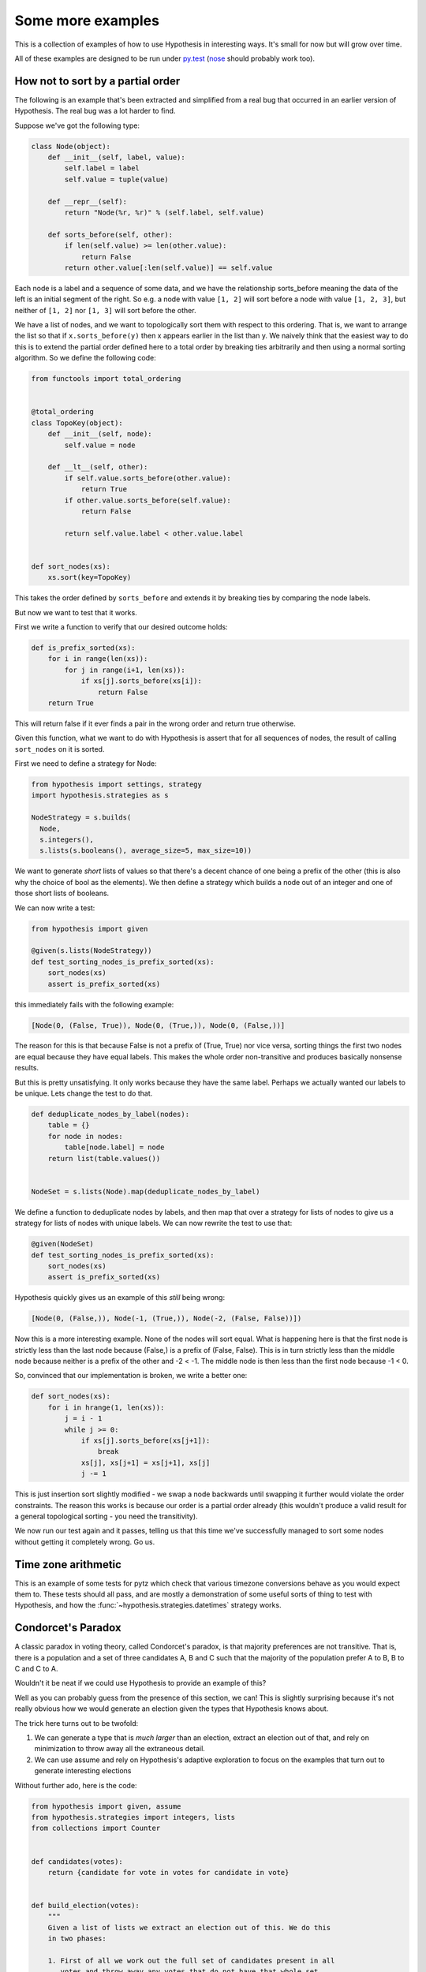 ==================
Some more examples
==================

This is a collection of examples of how to use Hypothesis in interesting ways.
It's small for now but will grow over time.

All of these examples are designed to be run under `py.test`_ (`nose`_ should probably
work too).

----------------------------------
How not to sort by a partial order
----------------------------------

The following is an example that's been extracted and simplified from a real
bug that occurred in an earlier version of Hypothesis. The real bug was a lot
harder to find.

Suppose we've got the following type:

.. code:: python

    class Node(object):
        def __init__(self, label, value):
            self.label = label
            self.value = tuple(value)

        def __repr__(self):
            return "Node(%r, %r)" % (self.label, self.value)

        def sorts_before(self, other):
            if len(self.value) >= len(other.value):
                return False
            return other.value[:len(self.value)] == self.value


Each node is a label and a sequence of some data, and we have the relationship
sorts_before meaning the data of the left is an initial segment of the right.
So e.g. a node with value ``[1, 2]`` will sort before a node with value ``[1, 2, 3]``,
but neither of ``[1, 2]`` nor ``[1, 3]`` will sort before the other.

We have a list of nodes, and we want to topologically sort them with respect to
this ordering. That is, we want to arrange the list so that if ``x.sorts_before(y)``
then x appears earlier in the list than y. We naively think that the easiest way
to do this is to extend the  partial order defined here to a total order by
breaking ties arbitrarily and then using a normal sorting algorithm. So we
define the following code:

.. code:: python

    from functools import total_ordering


    @total_ordering
    class TopoKey(object):
        def __init__(self, node):
            self.value = node

        def __lt__(self, other):
            if self.value.sorts_before(other.value):
                return True
            if other.value.sorts_before(self.value):
                return False

            return self.value.label < other.value.label


    def sort_nodes(xs):
        xs.sort(key=TopoKey)

This takes the order defined by ``sorts_before`` and extends it by breaking ties by
comparing the node labels.

But now we want to test that it works.

First we write a function to verify that our desired outcome holds:

.. code:: python

  def is_prefix_sorted(xs):
      for i in range(len(xs)):
          for j in range(i+1, len(xs)):
              if xs[j].sorts_before(xs[i]):
                  return False
      return True

This will return false if it ever finds a pair in the wrong order and
return true otherwise.

Given this function, what we want to do with Hypothesis is assert that for all
sequences of nodes, the result of calling ``sort_nodes`` on it is sorted.

First we need to define a strategy for Node:

.. code:: python

  from hypothesis import settings, strategy
  import hypothesis.strategies as s

  NodeStrategy = s.builds(
    Node,
    s.integers(),
    s.lists(s.booleans(), average_size=5, max_size=10))

We want to generate *short* lists of values so that there's a decent chance of
one being a prefix of the other (this is also why the choice of bool as the
elements). We then define a strategy which builds a node out of an integer and
one of those short lists of booleans.

We can now write a test:

.. code:: python

  from hypothesis import given

  @given(s.lists(NodeStrategy))
  def test_sorting_nodes_is_prefix_sorted(xs):
      sort_nodes(xs)
      assert is_prefix_sorted(xs)

this immediately fails with the following example:

.. code:: python

  [Node(0, (False, True)), Node(0, (True,)), Node(0, (False,))]


The reason for this is that because False is not a prefix of (True, True) nor vice
versa, sorting things the first two nodes are equal because they have equal labels.
This makes the whole order non-transitive and produces basically nonsense results.

But this is pretty unsatisfying. It only works because they have the same label. Perhaps
we actually wanted our labels to be unique. Lets change the test to do that.

.. code:: python

    def deduplicate_nodes_by_label(nodes):
        table = {}
        for node in nodes:
            table[node.label] = node
        return list(table.values())


    NodeSet = s.lists(Node).map(deduplicate_nodes_by_label)

We define a function to deduplicate nodes by labels, and then map that over a strategy
for lists of nodes to give us a strategy for lists of nodes with unique labels. We can
now rewrite the test to use that:


.. code:: python

    @given(NodeSet)
    def test_sorting_nodes_is_prefix_sorted(xs):
        sort_nodes(xs)
        assert is_prefix_sorted(xs)

Hypothesis quickly gives us an example of this *still* being wrong:

.. code:: python

  [Node(0, (False,)), Node(-1, (True,)), Node(-2, (False, False))])


Now this is a more interesting example. None of the nodes will sort equal. What is
happening here is that the first node is strictly less than the last node because
(False,) is a prefix of (False, False). This is in turn strictly less than the middle
node because neither is a prefix of the other and -2 < -1. The middle node is then
less than the first node because -1 < 0.

So, convinced that our implementation is broken, we write a better one:

.. code:: python

    def sort_nodes(xs):
        for i in hrange(1, len(xs)):
            j = i - 1
            while j >= 0:
                if xs[j].sorts_before(xs[j+1]):
                    break
                xs[j], xs[j+1] = xs[j+1], xs[j]
                j -= 1

This is just insertion sort slightly modified - we swap a node backwards until swapping
it further would violate the order constraints. The reason this works is because our
order is a partial order already (this wouldn't produce a valid result for a general
topological sorting - you need the transitivity).

We now run our test again and it passes, telling us that this time we've successfully
managed to sort some nodes without getting it completely wrong. Go us.

--------------------
Time zone arithmetic
--------------------

This is an example of some tests for pytz which check that various timezone
conversions behave as you would expect them to. These tests should all pass,
and are mostly a demonstration of some useful sorts of thing to test with
Hypothesis, and how the :func:`~hypothesis.strategies.datetimes` strategy works.

.. doctest::

    >>> from datetime import timedelta
    >>> from hypothesis.extra.pytz import timezones
    >>> from hypothesis.strategies import datetimes

    >>> # The datetimes strategy is naive by default, so tell it to use timezones
    >>> aware_datetimes = datetimes(timezones=timezones())

    >>> @given(aware_datetimes, timezones(), timezones())
    ... def test_convert_via_intermediary(dt, tz1, tz2):
    ...     """Test that converting between timezones is not affected
    ...     by a detour via another timezone.
    ...     """
    ...     assert dt.astimezone(tz1).astimezone(tz2) == dt.astimezone(tz2)

    >>> @given(aware_datetimes, timezones())
    ... def test_convert_to_and_fro(dt, tz2):
    ...     """If we convert to a new timezone and back to the old one
    ...     this should leave the result unchanged.
    ...     """
    ...     tz1 = dt.tzinfo
    ...     assert dt == dt.astimezone(tz2).astimezone(tz1)

    >>> @given(aware_datetimes, timezones())
    ... def test_adding_an_hour_commutes(dt, tz):
    ...     """When converting between timezones it shouldn't matter
    ...     if we add an hour here or add an hour there.
    ...     """
    ...     an_hour = timedelta(hours=1)
    ...     assert (dt + an_hour).astimezone(tz) == dt.astimezone(tz) + an_hour

    >>> @given(aware_datetimes, timezones())
    ... def test_adding_a_day_commutes(dt, tz):
    ...     """When converting between timezones it shouldn't matter
    ...     if we add a day here or add a day there.
    ...     """
    ...     a_day = timedelta(days=1)
    ...     assert (dt + a_day).astimezone(tz) == dt.astimezone(tz) + a_day

    >>> # And we can check that our tests pass
    >>> test_convert_via_intermediary()
    >>> test_convert_to_and_fro()
    >>> test_adding_an_hour_commutes()
    >>> test_adding_a_day_commutes()

-------------------
Condorcet's Paradox
-------------------

A classic paradox in voting theory, called Condorcet's paradox, is that
majority preferences are not transitive. That is, there is a population
and a set of three candidates A, B and C such that the majority of the
population prefer A to B, B to C and C to A.

Wouldn't it be neat if we could use Hypothesis to provide an example of this?

Well as you can probably guess from the presence of this section, we can! This
is slightly surprising because it's not really obvious how we would generate an
election given the types that Hypothesis knows about.

The trick here turns out to be twofold:

1. We can generate a type that is *much larger* than an election, extract an election out of that, and rely on minimization to throw away all the extraneous detail.
2. We can use assume and rely on Hypothesis's adaptive exploration to focus on the examples that turn out to generate interesting elections

Without further ado, here is the code:

.. code:: python

    from hypothesis import given, assume
    from hypothesis.strategies import integers, lists
    from collections import Counter


    def candidates(votes):
        return {candidate for vote in votes for candidate in vote}


    def build_election(votes):
        """
        Given a list of lists we extract an election out of this. We do this
        in two phases:

        1. First of all we work out the full set of candidates present in all
           votes and throw away any votes that do not have that whole set.
        2. We then take each vote and make it unique, keeping only the first
           instance of any candidate.

        This gives us a list of total orderings of some set. It will usually
        be a lot smaller than the starting list, but that's OK.
        """
        all_candidates = candidates(votes)
        votes = list(filter(lambda v: set(v) == all_candidates, votes))
        if not votes:
            return []
        rebuilt_votes = []
        for vote in votes:
            rv = []
            for v in vote:
                if v not in rv:
                    rv.append(v)
            assert len(rv) == len(all_candidates)
            rebuilt_votes.append(rv)
        return rebuilt_votes


    @given(lists(lists(integers(min_value=1, max_value=5))))
    def test_elections_are_transitive(election):
        election = build_election(election)
        # Small elections are unlikely to be interesting
        assume(len(election) >= 3)
        all_candidates = candidates(election)
        # Elections with fewer than three candidates certainly can't exhibit
        # intransitivity
        assume(len(all_candidates) >= 3)

        # Now we check if the election is transitive

        # First calculate the pairwise counts of how many prefer each candidate
        # to the other
        counts = Counter()
        for vote in election:
            for i in range(len(vote)):
                for j in range(i+1, len(vote)):
                    counts[(vote[i], vote[j])] += 1

        # Now look at which pairs of candidates one has a majority over the
        # other and store that.
        graph = {}
        all_candidates = candidates(election)
        for i in all_candidates:
            for j in all_candidates:
                if counts[(i, j)] > counts[(j, i)]:
                    graph.setdefault(i, set()).add(j)

        # Now for each triple assert that it is transitive.
        for x in all_candidates:
            for y in graph.get(x, ()):
                for z in graph.get(y, ()):
                    assert x not in graph.get(z, ())

The example Hypothesis gives me on my first run (your mileage may of course
vary) is:

.. code:: python

    [[3, 1, 4], [4, 3, 1], [1, 4, 3]]

Which does indeed do the job: The majority (votes 0 and 1) prefer 3 to 1, the
majority (votes 0 and 2) prefer 1 to 4 and the majority (votes 1 and 2) prefer
4 to 3. This is in fact basically the canonical example of the voting paradox,
modulo variations on the names of candidates.

-------------------
Fuzzing an HTTP API
-------------------

Hypothesis's support for testing HTTP services is somewhat nascent. There are
plans for some fully featured things around this, but right now they're
probably quite far down the line.

But you can do a lot yourself without any explicit support! Here's a script
I wrote to throw random data against the API for an entirely fictitious service
called Waspfinder (this is only lightly obfuscated and you can easily figure
out who I'm actually talking about, but I don't want you to run this code and
hammer their API without their permission).

All this does is use Hypothesis to generate random JSON data matching the
format their API asks for and check for 500 errors. More advanced tests which
then use the result and go on to do other things are definitely also possible.

.. code:: python

    import unittest
    from hypothesis import given, assume, settings, strategies as st
    from collections import namedtuple
    import requests
    import os
    import random
    import time
    import math

    # These tests will be quite slow because we have to talk to an external
    # service. Also we'll put in a sleep between calls so as to not hammer it.
    # As a result we reduce the number of test cases and turn off the timeout.
    settings.default.max_examples = 100
    settings.default.timeout = -1

    Goal = namedtuple("Goal", ("slug",))


    # We just pass in our API credentials via environment variables.
    waspfinder_token = os.getenv('WASPFINDER_TOKEN')
    waspfinder_user = os.getenv('WASPFINDER_USER')
    assert waspfinder_token is not None
    assert waspfinder_user is not None

    GoalData = st.fixed_dictionaries({
        'title': st.text(),
        'goal_type': st.sampled_from([
            "hustler", "biker", "gainer", "fatloser", "inboxer",
            "drinker", "custom"]),
        'goaldate': st.one_of(st.none(), st.floats()),
        'goalval': st.one_of(st.none(), st.floats()),
        'rate': st.one_of(st.none(), st.floats()),
        'initval': st.floats(),
        'panic': st.floats(),
        'secret': st.booleans(),
        'datapublic': st.booleans(),
    })


    needs2 = ['goaldate', 'goalval', 'rate']


    class WaspfinderTest(unittest.TestCase):

        @given(GoalData)
        def test_create_goal_dry_run(self, data):
            # We want slug to be unique for each run so that multiple test runs
            # don't interfere with each other. If for some reason some slugs trigger
            # an error and others don't we'll get a Flaky error, but that's OK.
            slug = hex(random.getrandbits(32))[2:]

            # Use assume to guide us through validation we know about, otherwise
            # we'll spend a lot of time generating boring examples.

            # Title must not be empty
            assume(data["title"])

            # Exactly two of these values should be not None. The other will be
            # inferred by the API.

            assume(len([1 for k in needs2 if data[k] is not None]) == 2)
            for v in data.values():
                if isinstance(v, float):
                    assume(not math.isnan(v))
            data["slug"] = slug

            # The API nicely supports a dry run option, which means we don't have
            # to worry about the user account being spammed with lots of fake goals
            # Otherwise we would have to make sure we cleaned up after ourselves
            # in this test.
            data["dryrun"] = True
            data["auth_token"] = waspfinder_token
            for d, v in data.items():
                if v is None:
                    data[d] = "null"
                else:
                    data[d] = str(v)
            result = requests.post(
                "https://waspfinder.example.com/api/v1/users/"
                "%s/goals.json" % (waspfinder_user,), data=data)

            # Lets not hammer the API too badly. This will of course make the
            # tests even slower than they otherwise would have been, but that's
            # life.
            time.sleep(1.0)

            # For the moment all we're testing is that this doesn't generate an
            # internal error. If we didn't use the dry run option we could have
            # then tried doing more with the result, but this is a good start.
            self.assertNotEqual(result.status_code, 500)

    if __name__ == '__main__':
        unittest.main()

.. _py.test: https://docs.pytest.org/en/latest/
.. _nose: https://nose.readthedocs.io/en/latest/
